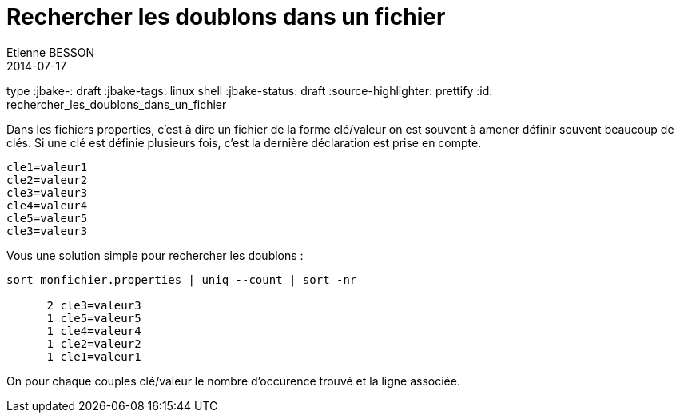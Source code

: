 = Rechercher les doublons dans un fichier
Etienne BESSON
2014-07-17
type :jbake-: draft
:jbake-tags: linux shell
:jbake-status: draft
:source-highlighter: prettify
:id: rechercher_les_doublons_dans_un_fichier


Dans les fichiers properties, c'est à dire un fichier de la forme clé/valeur on est souvent à amener définir souvent beaucoup de clés. Si une clé est définie plusieurs fois, c'est la dernière déclaration est prise en compte. 

[source,java]
----
cle1=valeur1
cle2=valeur2
cle3=valeur3
cle4=valeur4
cle5=valeur5
cle3=valeur3
----

Vous une solution simple pour rechercher les doublons : 
[source,shell]
----
sort monfichier.properties | uniq --count | sort -nr

      2 cle3=valeur3
      1 cle5=valeur5
      1 cle4=valeur4
      1 cle2=valeur2
      1 cle1=valeur1
----

On pour chaque couples clé/valeur le nombre d'occurence trouvé et la ligne associée.
